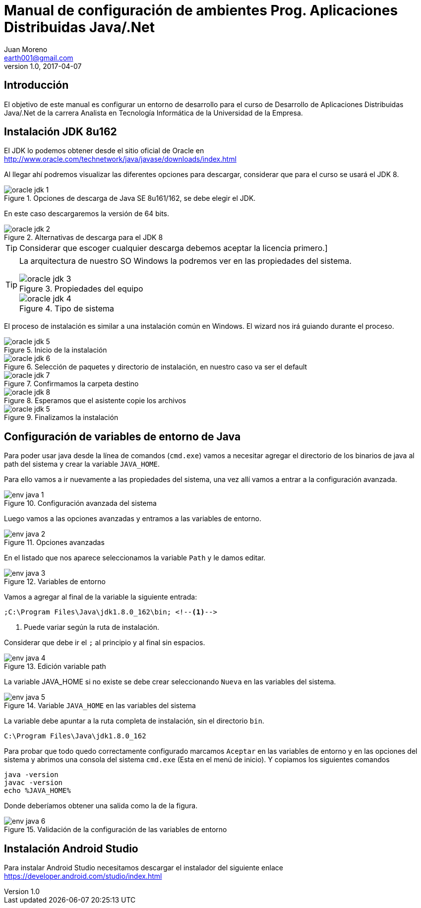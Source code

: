 = Manual de configuración de ambientes Prog. Aplicaciones Distribuidas Java/.Net
Juan Moreno <earth001@gmail.com>
v1.0, 2017-04-07
:example-caption!:
ifndef::imagesdir[:imagesdir: images]

== Introducción

El objetivo de este manual es configurar un entorno de desarrollo para el curso de Desarrollo de Aplicaciones Distribuidas Java/.Net de la carrera Analista en Tecnología Informática de la Universidad de la Empresa.

== Instalación JDK 8u162

El JDK lo podemos obtener desde el sitio oficial de Oracle en http://www.oracle.com/technetwork/java/javase/downloads/index.html

Al llegar ahí podremos visualizar las diferentes opciones para descargar, considerar que para el curso se usará el JDK 8.

.Opciones de descarga de Java SE 8u161/162, se debe elegir el JDK.
image::oracle-jdk-1.png[scaledwidth=75%]

En este caso descargaremos la versión de 64 bits.

.Alternativas de descarga para el JDK 8
image::oracle-jdk-2.png[scaledwidth=75%]

TIP: Considerar que escoger cualquier descarga debemos aceptar la licencia primero.]

[TIP]
====
La arquitectura de nuestro SO Windows la podremos ver en las propiedades del sistema.

.Propiedades del equipo
image::oracle-jdk-3.png[scalewidth=75%]

.Tipo de sistema
image::oracle-jdk-4.png[scalewidth=75%]
====

El proceso de instalación es similar a una instalación común en Windows. El wizard nos irá guiando durante el proceso.

.Inicio de la instalación
image::oracle-jdk-5.png[scalewidth=75%]

.Selección de paquetes y directorio de instalación, en nuestro caso va ser el default
image::oracle-jdk-6.png[scalewidth=75%]

.Confirmamos la carpeta destino
image::oracle-jdk-7.png[scalewidth=75%]

.Esperamos que el asistente copie los archivos
image::oracle-jdk-8.png[scalewidth=75%]

.Finalizamos la instalación
image::oracle-jdk-5.png[scalewidth=75%]

== Configuración de variables de entorno de Java
Para poder usar java desde la línea de comandos (`cmd.exe`) vamos a necesitar agregar el directorio de los binarios de java al path del sistema y crear la variable `JAVA_HOME`.

Para ello vamos a ir nuevamente a las propiedades del sistema, una vez allí vamos a entrar a la configuración avanzada.

.Configuración avanzada del sistema
image::env-java-1.png[]

Luego vamos a las opciones avanzadas y entramos a las variables de entorno.

.Opciones avanzadas
image::env-java-2.png[]

En el listado que nos aparece seleccionamos la variable `Path` y le damos editar.

.Variables de entorno
image::env-java-3.png[]

Vamos a agregar al final de la variable la siguiente entrada:

[source]
----
;C:\Program Files\Java\jdk1.8.0_162\bin; <--1-->
----
<1> Puede variar según la ruta de instalación.

Considerar que debe ir el `;` al principio y al final sin espacios.

.Edición variable path
image::env-java-4.png[]

La variable JAVA_HOME si no existe se debe crear seleccionando `Nueva` en las variables del sistema.

.Variable `JAVA_HOME` en las variables del sistema
image::env-java-5.png[]

La variable debe apuntar a la ruta completa de instalación, sin el directorio `bin`.

[source]
----
C:\Program Files\Java\jdk1.8.0_162
----

Para probar que todo quedo correctamente configurado marcamos `Aceptar` en las variables de entorno y en las opciones del sistema y abrimos una consola del sistema `cmd.exe` (Esta en el menú de inicio). Y copiamos los siguientes comandos

[source]
----
java -version
javac -version
echo %JAVA_HOME%
----

Donde deberíamos obtener una salida como la de la figura.

.Validación de la configuración de las variables de entorno
image::env-java-6.png[]

== Instalación Android Studio

Para instalar Android Studio necesitamos descargar el instalador del siguiente enlace https://developer.android.com/studio/index.html
